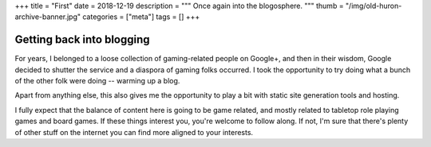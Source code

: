 +++
title = "First"
date = 2018-12-19
description = """
Once again into the blogosphere.
"""
thumb = "/img/old-huron-archive-banner.jpg"
categories = ["meta"]
tags = []
+++

Getting back into blogging
==========================
For years, I belonged to a loose collection of gaming-related people on
Google+, and then in their wisdom, Google decided to shutter the service and a
diaspora of gaming folks occurred. I took the opportunity to try doing what a
bunch of the other folk were doing -- warming up a blog.

Apart from anything else, this also gives me the opportunity to play a bit with
static site generation tools and hosting.

I fully expect that the balance of content here is going to be game related,
and mostly related to tabletop role playing games and board games. If these
things interest you, you're welcome to follow along. If not, I'm sure that
there's plenty of other stuff on the internet you can find more aligned to your
interests.
